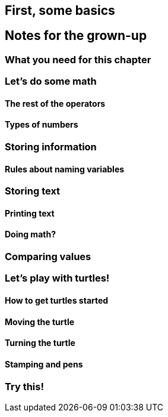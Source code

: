 == First, some basics

== Notes for the grown-up

=== What you need for this chapter

=== Let's do some math

==== The rest of the operators

==== Types of numbers

=== Storing information

==== Rules about naming variables

=== Storing text

==== Printing text

==== Doing math?

=== Comparing values

=== Let's play with turtles!

==== How to get turtles started

==== Moving the turtle

==== Turning the turtle

==== Stamping and pens

=== Try this!
